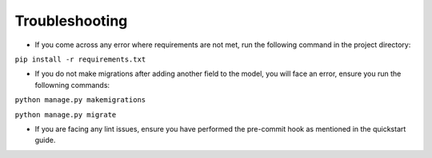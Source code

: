 ***************
Troubleshooting
***************

* If you come across any error where requirements are not met, run the following command in the project directory:
``pip install -r requirements.txt``

* If you do not make migrations after adding another field to the model, you will face an error, ensure you run the follown\ing commands:
``python manage.py makemigrations``  

``python manage.py migrate``

* If you are facing any lint issues, ensure you have performed the pre-commit hook as mentioned in the quickstart guide.